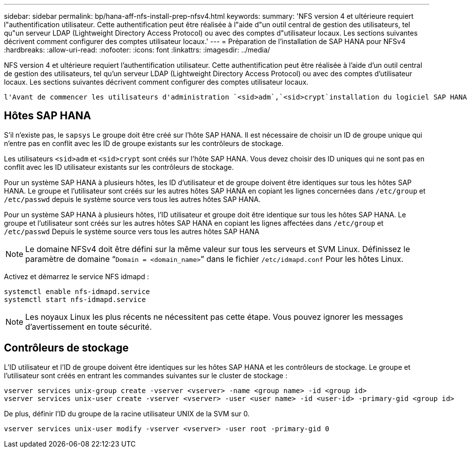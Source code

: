 ---
sidebar: sidebar 
permalink: bp/hana-aff-nfs-install-prep-nfsv4.html 
keywords:  
summary: 'NFS version 4 et ultérieure requiert l"authentification utilisateur. Cette authentification peut être réalisée à l"aide d"un outil central de gestion des utilisateurs, tel qu"un serveur LDAP (Lightweight Directory Access Protocol) ou avec des comptes d"utilisateur locaux. Les sections suivantes décrivent comment configurer des comptes utilisateur locaux.' 
---
= Préparation de l'installation de SAP HANA pour NFSv4
:hardbreaks:
:allow-uri-read: 
:nofooter: 
:icons: font
:linkattrs: 
:imagesdir: ../media/


[role="lead"]
NFS version 4 et ultérieure requiert l'authentification utilisateur. Cette authentification peut être réalisée à l'aide d'un outil central de gestion des utilisateurs, tel qu'un serveur LDAP (Lightweight Directory Access Protocol) ou avec des comptes d'utilisateur locaux. Les sections suivantes décrivent comment configurer des comptes utilisateur locaux.

 l'Avant de commencer les utilisateurs d'administration `<sid>adm`,`<sid>crypt`installation du logiciel SAP HANA, et le `sapsys` groupe doivent être créés manuellement sur les hôtes SAP HANA et les contrôleurs de stockage.



== Hôtes SAP HANA

S'il n'existe pas, le `sapsys` Le groupe doit être créé sur l'hôte SAP HANA. Il est nécessaire de choisir un ID de groupe unique qui n'entre pas en conflit avec les ID de groupe existants sur les contrôleurs de stockage.

Les utilisateurs `<sid>adm` et `<sid>crypt` sont créés sur l'hôte SAP HANA. Vous devez choisir des ID uniques qui ne sont pas en conflit avec les ID utilisateur existants sur les contrôleurs de stockage.

Pour un système SAP HANA à plusieurs hôtes, les ID d'utilisateur et de groupe doivent être identiques sur tous les hôtes SAP HANA. Le groupe et l'utilisateur sont créés sur les autres hôtes SAP HANA en copiant les lignes concernées dans `/etc/group` et `/etc/passwd` depuis le système source vers tous les autres hôtes SAP HANA.

Pour un système SAP HANA à plusieurs hôtes, l'ID utilisateur et groupe doit être identique sur tous les hôtes SAP HANA. Le groupe et l'utilisateur sont créés sur les autres hôtes SAP HANA en copiant les lignes affectées dans `/etc/group` et `/etc/passwd` Depuis le système source vers tous les autres hôtes SAP HANA


NOTE: Le domaine NFSv4 doit être défini sur la même valeur sur tous les serveurs et SVM Linux. Définissez le paramètre de domaine “`Domain = <domain_name>`” dans le fichier `/etc/idmapd.conf` Pour les hôtes Linux.

Activez et démarrez le service NFS idmapd :

....
systemctl enable nfs-idmapd.service
systemctl start nfs-idmapd.service
....

NOTE: Les noyaux Linux les plus récents ne nécessitent pas cette étape. Vous pouvez ignorer les messages d'avertissement en toute sécurité.



== Contrôleurs de stockage

L'ID utilisateur et l'ID de groupe doivent être identiques sur les hôtes SAP HANA et les contrôleurs de stockage. Le groupe et l'utilisateur sont créés en entrant les commandes suivantes sur le cluster de stockage :

....
vserver services unix-group create -vserver <vserver> -name <group name> -id <group id>
vserver services unix-user create -vserver <vserver> -user <user name> -id <user-id> -primary-gid <group id>
....
De plus, définir l'ID du groupe de la racine utilisateur UNIX de la SVM sur 0.

....
vserver services unix-user modify -vserver <vserver> -user root -primary-gid 0
....